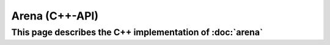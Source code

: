 Arena (C++-API)
==============

This page describes the C++ implementation of :doc:`arena`
----------------------------------------------------------

.. doxygenstruct:: a0::Arena
   :members:

.. doxygenstruct:: a0::File
   :members:
